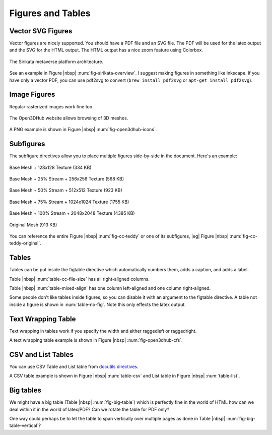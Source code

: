 .. _ch-figs:

====================
 Figures and Tables
====================

Vector SVG Figures
==================

Vector figures are nicely supported. You should have a PDF file and an SVG
file. The PDF will be used for the latex output and the SVG for the HTML
output. The HTML output has a nice zoom feature using Colorbox.

.. _fig-sirikata-overview:

.. figure:: fig/overview.*
    :alt: Sirikata System Overview
    :width: 60%
    :align: center
    
    The Sirikata metaverse platform architecture.

See an example in Figure |nbsp| :num:`fig-sirikata-overview`. I suggest making
figures in something like Inkscape. If you have only a vector PDF, you can use
pdf2svg to convert (``brew install pdf2svg`` or ``apt-get install pdf2svg``).

Image Figures
=============

Regular rasterized images work fine too.

.. _fig-open3dhub-icons:

.. figure:: fig/icons.png
    :alt: Open3DHub Browsing Interface
    :width: 86.05%
    :align: center
    
    The Open3DHub website allows browsing of 3D meshes.

A PNG example is shown in Figure |nbsp| :num:`fig-open3dhub-icons`.

Subfigures
==========

The subfigure directives allow you to place multiple figures side-by-side in
the document. Here's an example:

.. subfigstart::

.. _fig-cc-teddy-base:

.. figure:: fig/teddy_0_128.png
    :alt: Base Mesh + 128x128 Texture (334 KB)
    :width: 90%
    :align: center
    
    Base Mesh + 128x128 Texture (334 KB)


.. _fig-cc-teddy-25:

.. figure:: fig/teddy_25_256.png
    :alt: Base Mesh + 25% Stream + 256x256 Texture (568 KB)
    :width: 90%
    :align: center
    
    Base Mesh + 25% Stream + 256x256 Texture (568 KB)


.. _fig-cc-teddy-50:

.. figure:: fig/teddy_50_512.png
    :alt: Base Mesh + 50% Stream + 512x512 Texture (923 KB)
    :width: 90%
    :align: center
    
    Base Mesh + 50% Stream + 512x512 Texture (923 KB)


.. _fig-cc-teddy-75:

.. figure:: fig/teddy_75_1024.png
    :alt: Base Mesh + 75% Stream + 1024x1024 Texture (1755 KB)
    :width: 90%
    :align: center
    
    Base Mesh + 75% Stream + 1024x1024 Texture (1755 KB)

.. _fig-cc-teddy-100:

.. figure:: fig/teddy_100_2048.png
    :alt: Base Mesh + 100% Stream + 2048x2048 Texture (4385 KB)
    :width: 90%
    :align: center
    
    Base Mesh + 100% Stream + 2048x2048 Texture (4385 KB)


.. _fig-cc-teddy-original:

.. figure:: fig/teddy_orig.png
    :alt: Original Mesh (913 KB)
    :width: 90%
    :align: center
    
    Original Mesh (913 KB)

.. subfigend::
    :width: 0.30
    :alt: Example Model Resolutions
    :label: fig-cc-teddy
    
    Example of a teddy bear model at different resolutions of the
    progressive format (1 draw call) and its original format (16 draw
    calls). The size in KB assumes downloading progressively, |eg|
    :num:`fig-cc-teddy-100`'s size includes lower-resolution textures.

You can reference the entire Figure |nbsp| :num:`fig-cc-teddy` or one of its
subfigures, |eg| Figure |nbsp| :num:`fig-cc-teddy-original`.

Tables
======

Tables can be put inside the figtable directive which automatically numbers
them, adds a caption, and adds a label.

.. figtable::
    :label: table-cc-file-size
    :caption: Mean size of progressive format as a fraction of the
              original across all test models, shown as a function of the
              progressive stream downloaded and texture resolution.
    :alt: Mean Size of Progressive Format
    :spec: r r r r r r r

    ===========  ====  ====  ====  ====  ====
    Progressive  128   256   512   1024  2048
    ===========  ====  ====  ====  ====  ====
             0%  0.53  0.63  0.81  1.03  1.35
            25%  0.65  0.75  0.97  1.16  1.45
            50%  0.74  0.85  1.02  1.26  1.58
            75%  0.79  0.95  1.11  1.34  1.70
           100%  0.88  0.99  1.20  1.44  1.82
    ===========  ====  ====  ====  ====  ====

Table |nbsp| :num:`table-cc-file-size` has all right-aligned columns.

.. figtable::
    :label: table-mixed-align
    :caption: This table has mixed alignment
    :alt: Mixed Alignment Table
    :spec: l r

    =======================  =========================
    Left Align               Right Align
    =======================  =========================
    Some text is left align  Followed by right-aligned
    Some more text here      And more text here
    And even more text       Also even more text here
    =======================  =========================

Table |nbsp| :num:`table-mixed-align` has one column left-aligned and one
column right-aligned.

.. figtable::
    :label: table-no-fig
    :caption: A table not inside a figure
    :alt: Plain Table
    :spec: r r r r r r r
    :nofig:

    ===========  ====  ====  ====  ====  ====
    Progressive  128   256   512   1024  2048
    ===========  ====  ====  ====  ====  ====
             0%  0.53  0.63  0.81  1.03  1.35
            25%  0.65  0.75  0.97  1.16  1.45
            50%  0.74  0.85  1.02  1.26  1.58
            75%  0.79  0.95  1.11  1.34  1.70
           100%  0.88  0.99  1.20  1.44  1.82
    ===========  ====  ====  ====  ====  ====

Some people don't like tables inside figures, so you can disable it with an
argument to the figtable directive. A table not inside a figure is shown
in :num:`table-no-fig`. Note this only effects the latex output.

Text Wrapping Table
===================

Text wrapping in tables work if you specify the width and either raggedleft or
raggedright.

.. figtable::
    :label: fig-open3dhub-cfs
    :caption: A list of Open3DHub's Cassandra column families and their descriptions
    :alt: Open3DHub Cassandra Column Families
    :spec: >{\raggedleft\arraybackslash}p{0.25\linewidth} p{0.65\linewidth}

    ============================== ==============================================================================================================================
    Column Family                  Description
    ============================== ==============================================================================================================================
    **Users**                      Stores a list of users who have authenticated with OpenID.
    **Names**                      Stores a list of the 3D models in the database with their associated metadata.
    **TempFiles**                  Temporarily stores the binary file data of uploaded files until they have been processed.
    **Files**                      Stores the binary file data for uploaded and verified files.
    **Sessions**                   Stores HTTP session information used by the Django framework to look up session state associated with a user's browser cookie.
    **OpenIdAssocs, OpenIdNonces** Stores OpenID authentication information for users.
    **CeleryResults**              Stores the result of application processing tasks (see Section something).
    **APIConsumers**               Stores a list of consumers of the API for use with the OAuth protocol.
    ============================== ==============================================================================================================================

A text wrapping table example is shown in Figure |nbsp| :num:`fig-open3dhub-cfs`.

CSV and List Tables
===================

You can use CSV Table and List table from
`docutils directives <http://docutils.sourceforge.net/docs/ref/rst/directives.html#tables>`_.

.. figtable::
    :label: table-csv
    :caption: CSV table
    :alt: CSV table
    :spec: >{\raggedright\arraybackslash}p{0.15\linewidth} p{0.20\linewidth} p{0.30\linewidth}


    .. csv-table::
       :header: "Treat", "Quantity", "Description"
       :widths: 15, 10, 30
    
       "Albatross", 2.99, "On a stick!"
       "Crunchy Frog", 1.49, "If we took the bones out, it wouldn't be
       crunchy, now would it?"
       "Gannet Ripple", 1.99, "On a stick!"


.. figtable::
    :label: table-list
    :caption: List table
    :alt: List table
    :spec: >{\raggedright\arraybackslash}p{0.15\linewidth} p{0.20\linewidth} p{0.30\linewidth}

    .. list-table::
       :widths: 15 10 30
       :header-rows: 1
    
       * - Treat
         - Quantity
         - Description
       * - Albatross
         - 2.99
         - On a stick!
       * - Crunchy Frog
         - 1.49
         - If we took the bones out, it wouldn't be
           crunchy, now would it?
       * - Gannet Ripple
         - 1.99
         - On a stick!vvv


A CSV table example is shown in Figure |nbsp| :num:`table-csv` and List table in Figure |nbsp| :num:`table-list`.


Big tables
==========

We might have a big table (Table |nbsp| :num:`fig-big-table`) which is
perfectly fine in the world of HTML how can we deal within it in the
world of latex/PDF? Can we rotate the table for PDF only?

One way could perhaps be to let the table to span vertically over
multiple pages as done in Table |nbsp| :num:`fig-big-table-vertical`?

.. figtable::
    :label: fig-big-table
    :caption: A big table
    :alt: A big table
    :spec: >{\raggedright\arraybackslash}p{0.12\linewidth} p{0.08\linewidth} p{0.08\linewidth} p{0.08\linewidth} p{0.08\linewidth} p{0.08\linewidth} p{0.08\linewidth} p{0.08\linewidth} p{0.08\linewidth} p{0.08\linewidth} p{0.08\linewidth} p{0.08\linewidth}
    :nofig:

    +----------+------------------+-----------+----------+----------+----------+----------+----------+-----------+----------+----------+-----------+
    |Cell 1    |Cell 2            |Cell long  |Cell 4    |Cell 5    |Cell 6    |Cell 7    |Cell 8    |Cell long  |Cell 10   |Cell 11   |Cell 12    |
    |          |                  |header     |          |          |          |          |          |text 9     |          |          |           |
    |          |                  |test 3     |          |          |          |          |          |           |          |          |           |
    +==========+==================+===========+==========+==========+==========+==========+==========+===========+==========+==========+===========+
    |Name 1    |Lorem ipsum dolor |Lorem ipsum|Short     |Short     |Short     |Short     |Short     |Lorem ipsum|Short     |Short     |Lorem ipsum|
    |          |sit amet,         |dolor sit  |          |          |          |          |          |dolor sit  |short     |short     |dolor sit  |
    |          |consectetur       |amet,      |          |          |          |          |          |amet,      |          |short     |amet.      |
    |          |adipiscing        |consectetur|          |          |          |          |          |consectetur|          |          |           |
    |          |elit. Pellentesque|adipiscing |          |          |          |          |          |adipiscing |          |          |           |
    |          |vitae nisl        |elit.      |          |          |          |          |          |elit.      |          |          |           |
    |          |imperdiet.        |           |          |          |          |          |          |           |          |          |           |
    |          |                  |           |          |          |          |          |          |           |          |          |           |
    +----------+------------------+-----------+----------+----------+----------+----------+----------+-----------+----------+----------+-----------+
    |Name 2    |Lorem ipsum dolor |Lorem ipsum|Short     |Short     |Short     |Short     |Short     |Lorem ipsum|Short     |Short     |Lorem ipsum|
    |          |sit amet,         |dolor sit  |          |          |          |          |          |dolor sit  |short     |short     |dolor sit  |
    |          |consectetur       |amet,      |          |          |          |          |          |amet,      |          |short     |amet.      |
    |          |adipiscing        |consectetur|          |          |          |          |          |consectetur|          |          |           |
    |          |elit. Pellentesque|adipiscing |          |          |          |          |          |adipiscing |          |          |           |
    |          |vitae nisl        |elit.      |          |          |          |          |          |elit.      |          |          |           |
    |          |imperdiet.        |           |          |          |          |          |          |           |          |          |           |
    |          |                  |           |          |          |          |          |          |           |          |          |           |
    +----------+------------------+-----------+----------+----------+----------+----------+----------+-----------+----------+----------+-----------+
    |Name 3    |Lorem ipsum dolor |Lorem ipsum|Short     |Short     |Short     |Short     |Short     |Lorem ipsum|Short     |Short     |Lorem ipsum|
    |          |sit amet,         |dolor sit  |          |          |          |          |          |dolor sit  |short     |short     |dolor sit  |
    |          |consectetur       |amet,      |          |          |          |          |          |amet,      |          |short     |amet.      |
    |          |adipiscing        |consectetur|          |          |          |          |          |consectetur|          |          |           |
    |          |elit. Pellentesque|adipiscing |          |          |          |          |          |adipiscing |          |          |           |
    |          |vitae nisl        |elit.      |          |          |          |          |          |elit.      |          |          |           |
    |          |imperdiet.        |           |          |          |          |          |          |           |          |          |           |
    |          |                  |           |          |          |          |          |          |           |          |          |           |
    +----------+------------------+-----------+----------+----------+----------+----------+----------+-----------+----------+----------+-----------+
    |Name 3    |Lorem ipsum dolor |Lorem ipsum|Short     |Short     |Short     |Short     |Short     |Lorem ipsum|Short     |Short     |Lorem ipsum|
    |          |sit amet,         |dolor sit  |          |          |          |          |          |dolor sit  |short     |short     |dolor sit  |
    |          |consectetur       |amet,      |          |          |          |          |          |amet,      |          |short     |amet.      |
    |          |adipiscing        |consectetur|          |          |          |          |          |consectetur|          |          |           |
    |          |elit. Pellentesque|adipiscing |          |          |          |          |          |adipiscing |          |          |           |
    |          |vitae nisl        |elit.      |          |          |          |          |          |elit.      |          |          |           |
    |          |imperdiet.        |           |          |          |          |          |          |           |          |          |           |
    |          |                  |           |          |          |          |          |          |           |          |          |           |
    +----------+------------------+-----------+----------+----------+----------+----------+----------+-----------+----------+----------+-----------+


.. figtable::
    :label: fig-big-table-vertical
    :caption: A big table vertical
    :alt: A big table vertical
    :spec: >{\raggedright\arraybackslash}p{0.15\linewidth} p{0.17\linewidth} p{0.17\linewidth} p{0.17\linewidth} p{0.17\linewidth} p{0.17\linewidth} 
    :nofig:

    +------------------+------------------+----------+----------+------------------+------------------+
    |Cell 1            |Cell 2            |Cell 3    |Cell 4    |Cell 5            |Cell 6            |
    +==================+==================+==========+==========+==================+==================+
    |Lorem ipsum dolor |Lorem ipsum dolor |Short     |Short     |Lorem ipsum dolor |Lorem ipsum dolor |
    |sit amet,         |sit amet,         |          |          |sit amet,         |sit amet,         |
    |consectetur       |consectetur       |          |          |consectetur       |consectetur       |
    |adipiscing        |adipiscing elit.  |          |          |adipiscing elit.  |adipiscing        |
    |elit. Pellentesque|                  |          |          |                  |elit. Pellentesque|
    |vitae nisl        |                  |          |          |                  |vitae nisl        |
    |imperdiet.        |                  |          |          |                  |imperdiet.        |
    +------------------+------------------+----------+----------+------------------+------------------+
    |Lorem ipsum dolor |Lorem ipsum dolor |Short     |Short     |Lorem ipsum dolor |Lorem ipsum dolor |
    |sit amet,         |sit amet,         |          |          |sit amet,         |sit amet,         |
    |consectetur       |consectetur       |          |          |consectetur       |consectetur       |
    |adipiscing        |adipiscing elit.  |          |          |adipiscing elit.  |adipiscing        |
    |elit. Pellentesque|                  |          |          |                  |elit. Pellentesque|
    |vitae nisl        |                  |          |          |                  |vitae nisl        |
    |imperdiet.        |                  |          |          |                  |imperdiet.        |
    +------------------+------------------+----------+----------+------------------+------------------+
    |Lorem ipsum dolor |Lorem ipsum dolor |Short     |Short     |Lorem ipsum dolor |Lorem ipsum dolor |
    |sit amet,         |sit amet,         |          |          |sit amet,         |sit amet,         |
    |consectetur       |consectetur       |          |          |consectetur       |consectetur       |
    |adipiscing        |adipiscing elit.  |          |          |adipiscing elit.  |adipiscing        |
    |elit. Pellentesque|                  |          |          |                  |elit. Pellentesque|
    |vitae nisl        |                  |          |          |                  |vitae nisl        |
    |imperdiet.        |                  |          |          |                  |imperdiet.        |
    +------------------+------------------+----------+----------+------------------+------------------+
    |Lorem ipsum dolor |Lorem ipsum dolor |Short     |Short     |Lorem ipsum dolor |Lorem ipsum dolor |
    |sit amet,         |sit amet,         |          |          |sit amet,         |sit amet,         |
    |consectetur       |consectetur       |          |          |consectetur       |consectetur       |
    |adipiscing        |adipiscing elit.  |          |          |adipiscing elit.  |adipiscing        |
    |elit. Pellentesque|                  |          |          |                  |elit. Pellentesque|
    |vitae nisl        |                  |          |          |                  |vitae nisl        |
    |imperdiet.        |                  |          |          |                  |imperdiet.        |
    +------------------+------------------+----------+----------+------------------+------------------+
    |Lorem ipsum dolor |Lorem ipsum dolor |Short     |Short     |Lorem ipsum dolor |Lorem ipsum dolor |
    |sit amet,         |sit amet,         |          |          |sit amet,         |sit amet,         |
    |consectetur       |consectetur       |          |          |consectetur       |consectetur       |
    |adipiscing        |adipiscing elit.  |          |          |adipiscing elit.  |adipiscing        |
    |elit. Pellentesque|                  |          |          |                  |elit. Pellentesque|
    |vitae nisl        |                  |          |          |                  |vitae nisl        |
    |imperdiet.        |                  |          |          |                  |imperdiet.        |
    +------------------+------------------+----------+----------+------------------+------------------+
    |Lorem ipsum dolor |Lorem ipsum dolor |Short     |Short     |Lorem ipsum dolor |Lorem ipsum dolor |
    |sit amet,         |sit amet,         |          |          |sit amet,         |sit amet,         |
    |consectetur       |consectetur       |          |          |consectetur       |consectetur       |
    |adipiscing        |adipiscing elit.  |          |          |adipiscing elit.  |adipiscing        |
    |elit. Pellentesque|                  |          |          |                  |elit. Pellentesque|
    |vitae nisl        |                  |          |          |                  |vitae nisl        |
    |imperdiet.        |                  |          |          |                  |imperdiet.        |
    +------------------+------------------+----------+----------+------------------+------------------+
    |Lorem ipsum dolor |Lorem ipsum dolor |Short     |Short     |Lorem ipsum dolor |Lorem ipsum dolor |
    |sit amet,         |sit amet,         |          |          |sit amet,         |sit amet,         |
    |consectetur       |consectetur       |          |          |consectetur       |consectetur       |
    |adipiscing        |adipiscing elit.  |          |          |adipiscing elit.  |adipiscing        |
    |elit. Pellentesque|                  |          |          |                  |elit. Pellentesque|
    |vitae nisl        |                  |          |          |                  |vitae nisl        |
    |imperdiet.        |                  |          |          |                  |imperdiet.        |
    +------------------+------------------+----------+----------+------------------+------------------+
    |Lorem ipsum dolor |Lorem ipsum dolor |Short     |Short     |Lorem ipsum dolor |Lorem ipsum dolor |
    |sit amet,         |sit amet,         |          |          |sit amet,         |sit amet,         |
    |consectetur       |consectetur       |          |          |consectetur       |consectetur       |
    |adipiscing        |adipiscing elit.  |          |          |adipiscing elit.  |adipiscing        |
    |elit. Pellentesque|                  |          |          |                  |elit. Pellentesque|
    |vitae nisl        |                  |          |          |                  |vitae nisl        |
    |imperdiet.        |                  |          |          |                  |imperdiet.        |
    +------------------+------------------+----------+----------+------------------+------------------+
    |Lorem ipsum dolor |Lorem ipsum dolor |Short     |Short     |Lorem ipsum dolor |Lorem ipsum dolor |
    |sit amet,         |sit amet,         |          |          |sit amet,         |sit amet,         |
    |consectetur       |consectetur       |          |          |consectetur       |consectetur       |
    |adipiscing        |adipiscing elit.  |          |          |adipiscing elit.  |adipiscing        |
    |elit. Pellentesque|                  |          |          |                  |elit. Pellentesque|
    |vitae nisl        |                  |          |          |                  |vitae nisl        |
    |imperdiet.        |                  |          |          |                  |imperdiet.        |
    +------------------+------------------+----------+----------+------------------+------------------+
    |Lorem ipsum dolor |Lorem ipsum dolor |Short     |Short     |Lorem ipsum dolor |Lorem ipsum dolor |
    |sit amet,         |sit amet,         |          |          |sit amet,         |sit amet,         |
    |consectetur       |consectetur       |          |          |consectetur       |consectetur       |
    |adipiscing        |adipiscing elit.  |          |          |adipiscing elit.  |adipiscing        |
    |elit. Pellentesque|                  |          |          |                  |elit. Pellentesque|
    |vitae nisl        |                  |          |          |                  |vitae nisl        |
    |imperdiet.        |                  |          |          |                  |imperdiet.        |
    +------------------+------------------+----------+----------+------------------+------------------+
    |Lorem ipsum dolor |Lorem ipsum dolor |Short     |Short     |Lorem ipsum dolor |Lorem ipsum dolor |
    |sit amet,         |sit amet,         |          |          |sit amet,         |sit amet,         |
    |consectetur       |consectetur       |          |          |consectetur       |consectetur       |
    |adipiscing        |adipiscing elit.  |          |          |adipiscing elit.  |adipiscing        |
    |elit. Pellentesque|                  |          |          |                  |elit. Pellentesque|
    |vitae nisl        |                  |          |          |                  |vitae nisl        |
    |imperdiet.        |                  |          |          |                  |imperdiet.        |
    +------------------+------------------+----------+----------+------------------+------------------+
    |Lorem ipsum dolor |Lorem ipsum dolor |Short     |Short     |Lorem ipsum dolor |Lorem ipsum dolor |
    |sit amet,         |sit amet,         |          |          |sit amet,         |sit amet,         |
    |consectetur       |consectetur       |          |          |consectetur       |consectetur       |
    |adipiscing        |adipiscing elit.  |          |          |adipiscing elit.  |adipiscing        |
    |elit. Pellentesque|                  |          |          |                  |elit. Pellentesque|
    |vitae nisl        |                  |          |          |                  |vitae nisl        |
    |imperdiet.        |                  |          |          |                  |imperdiet.        |
    +------------------+------------------+----------+----------+------------------+------------------+
    |Lorem ipsum dolor |Lorem ipsum dolor |Short     |Short     |Lorem ipsum dolor |Lorem ipsum dolor |
    |sit amet,         |sit amet,         |          |          |sit amet,         |sit amet,         |
    |consectetur       |consectetur       |          |          |consectetur       |consectetur       |
    |adipiscing        |adipiscing elit.  |          |          |adipiscing elit.  |adipiscing        |
    |elit. Pellentesque|                  |          |          |                  |elit. Pellentesque|
    |vitae nisl        |                  |          |          |                  |vitae nisl        |
    |imperdiet.        |                  |          |          |                  |imperdiet.        |
    +------------------+------------------+----------+----------+------------------+------------------+
    |Lorem ipsum dolor |Lorem ipsum dolor |Short     |Short     |Lorem ipsum dolor |Lorem ipsum dolor |
    |sit amet,         |sit amet,         |          |          |sit amet,         |sit amet,         |
    |consectetur       |consectetur       |          |          |consectetur       |consectetur       |
    |adipiscing        |adipiscing elit.  |          |          |adipiscing elit.  |adipiscing        |
    |elit. Pellentesque|                  |          |          |                  |elit. Pellentesque|
    |vitae nisl        |                  |          |          |                  |vitae nisl        |
    |imperdiet.        |                  |          |          |                  |imperdiet.        |
    +------------------+------------------+----------+----------+------------------+------------------+
    |Lorem ipsum dolor |Lorem ipsum dolor |Short     |Short     |Lorem ipsum dolor |Lorem ipsum dolor |
    |sit amet,         |sit amet,         |          |          |sit amet,         |sit amet,         |
    |consectetur       |consectetur       |          |          |consectetur       |consectetur       |
    |adipiscing        |adipiscing elit.  |          |          |adipiscing elit.  |adipiscing        |
    |elit. Pellentesque|                  |          |          |                  |elit. Pellentesque|
    |vitae nisl        |                  |          |          |                  |vitae nisl        |
    |imperdiet.        |                  |          |          |                  |imperdiet.        |
    +------------------+------------------+----------+----------+------------------+------------------+
    |Lorem ipsum dolor |Lorem ipsum dolor |Short     |Short     |Lorem ipsum dolor |Lorem ipsum dolor |
    |sit amet,         |sit amet,         |          |          |sit amet,         |sit amet,         |
    |consectetur       |consectetur       |          |          |consectetur       |consectetur       |
    |adipiscing        |adipiscing elit.  |          |          |adipiscing elit.  |adipiscing        |
    |elit. Pellentesque|                  |          |          |                  |elit. Pellentesque|
    |vitae nisl        |                  |          |          |                  |vitae nisl        |
    |imperdiet.        |                  |          |          |                  |imperdiet.        |
    +------------------+------------------+----------+----------+------------------+------------------+
    |Lorem ipsum dolor |Lorem ipsum dolor |Short     |Short     |Lorem ipsum dolor |Lorem ipsum dolor |
    |sit amet,         |sit amet,         |          |          |sit amet,         |sit amet,         |
    |consectetur       |consectetur       |          |          |consectetur       |consectetur       |
    |adipiscing        |adipiscing elit.  |          |          |adipiscing elit.  |adipiscing        |
    |elit. Pellentesque|                  |          |          |                  |elit. Pellentesque|
    |vitae nisl        |                  |          |          |                  |vitae nisl        |
    |imperdiet.        |                  |          |          |                  |imperdiet.        |
    +------------------+------------------+----------+----------+------------------+------------------+
    |Lorem ipsum dolor |Lorem ipsum dolor |Short     |Short     |Lorem ipsum dolor |Lorem ipsum dolor |
    |sit amet,         |sit amet,         |          |          |sit amet,         |sit amet,         |
    |consectetur       |consectetur       |          |          |consectetur       |consectetur       |
    |adipiscing        |adipiscing elit.  |          |          |adipiscing elit.  |adipiscing        |
    |elit. Pellentesque|                  |          |          |                  |elit. Pellentesque|
    |vitae nisl        |                  |          |          |                  |vitae nisl        |
    |imperdiet.        |                  |          |          |                  |imperdiet.        |
    +------------------+------------------+----------+----------+------------------+------------------+

